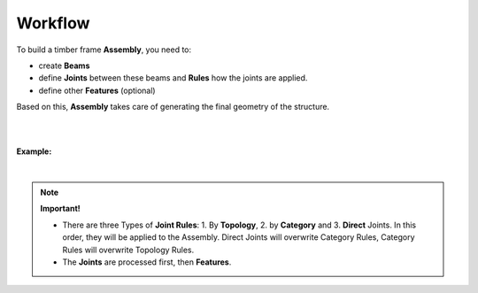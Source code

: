 ********
Workflow
********

To build a timber frame **Assembly**, you need to:

*   create **Beams**
*   define **Joints** between these beams and **Rules** how the joints are applied.
*   define other **Features** (optional)

Based on this, **Assembly** takes care of generating the final geometry of the structure.

.. image:: ../images/workflow_diagramm.png
    :width: 50%

|
|

**Example:**

.. image:: ../images/gh_WorkflowDef.png
    :width: 75%


|

.. note::

    **Important!**

    * There are three Types of **Joint Rules**: 1. By **Topology**, 2. by **Category** and 3. **Direct** Joints. In this order, they will be applied to the Assembly. Direct Joints will overwrite Category Rules, Category Rules will overwrite Topology Rules. 
    * The **Joints** are processed first, then **Features**.

